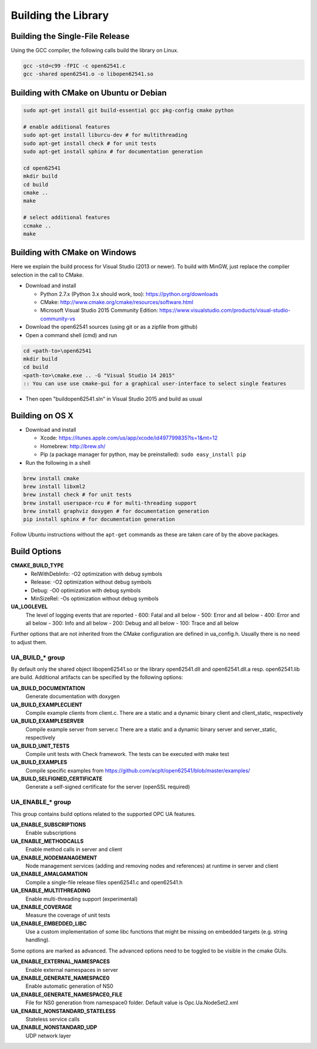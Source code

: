 .. _building:

Building the Library
====================

Building the Single-File Release
--------------------------------

Using the GCC compiler, the following calls build the library on Linux.

.. code-block:: bash

   gcc -std=c99 -fPIC -c open62541.c
   gcc -shared open62541.o -o libopen62541.so

Building with CMake on Ubuntu or Debian
---------------------------------------

.. code-block:: bash

   sudo apt-get install git build-essential gcc pkg-config cmake python

   # enable additional features
   sudo apt-get install liburcu-dev # for multithreading
   sudo apt-get install check # for unit tests
   sudo apt-get install sphinx # for documentation generation

   cd open62541
   mkdir build
   cd build
   cmake ..
   make

   # select additional features
   ccmake ..
   make

Building with CMake on Windows
------------------------------

Here we explain the build process for Visual Studio (2013 or newer). To build
with MinGW, just replace the compiler selection in the call to CMake.

- Download and install

  - Python 2.7.x (Python 3.x should work, too): https://python.org/downloads
  - CMake: http://www.cmake.org/cmake/resources/software.html
  - Microsoft Visual Studio 2015 Community Edition: https://www.visualstudio.com/products/visual-studio-community-vs

- Download the open62541 sources (using git or as a zipfile from github)
- Open a command shell (cmd) and run

.. code-block:: bat

   cd <path-to>\open62541
   mkdir build
   cd build
   <path-to>\cmake.exe .. -G "Visual Studio 14 2015"
   :: You can use use cmake-gui for a graphical user-interface to select single features

- Then open "build\open62541.sln" in Visual Studio 2015 and build as usual

Building on OS X
----------------

- Download and install

  - Xcode: https://itunes.apple.com/us/app/xcode/id497799835?ls=1&mt=12
  - Homebrew: http://brew.sh/
  - Pip (a package manager for python, may be preinstalled): ``sudo easy_install pip``

- Run the following in a shell

.. code-block:: bash

   brew install cmake
   brew install libxml2
   brew install check # for unit tests
   brew install userspace-rcu # for multi-threading support
   brew install graphviz doxygen # for documentation generation
   pip install sphinx # for documentation generation

Follow Ubuntu instructions without the ``apt-get`` commands as these are taken care of by the above packages.

Build Options
-------------

**CMAKE_BUILD_TYPE**
  - RelWithDebInfo: -O2 optimization with debug symbols
  - Release: -O2 optimization without debug symbols
  - Debug: -O0 optimization with debug symbols
  - MinSizeRel: -Os optimization without debug symbols

**UA_LOGLEVEL**
   The level of logging events that are reported
   - 600: Fatal and all below
   - 500: Error and all below
   - 400: Error and all below
   - 300: Info and all below
   - 200: Debug and all below
   - 100: Trace and all below

Further options that are not inherited from the CMake configuration are defined
in ua_config.h. Usually there is no need to adjust them.

UA_BUILD_* group
~~~~~~~~~~~~~~~~

By default only the shared object libopen62541.so or the library open62541.dll
and open62541.dll.a resp. open62541.lib are build. Additional artifacts can be
specified by the following options:

**UA_BUILD_DOCUMENTATION**
   Generate documentation with doxygen
**UA_BUILD_EXAMPLECLIENT**
   Compile example clients from client.c. There are a static and a dynamic binary client and client_static, respectively
**UA_BUILD_EXAMPLESERVER**
   Compile example server from server.c There are a static and a dynamic binary server and server_static, respectively
**UA_BUILD_UNIT_TESTS**
   Compile unit tests with Check framework. The tests can be executed with make test
**UA_BUILD_EXAMPLES**
   Compile specific examples from https://github.com/acplt/open62541/blob/master/examples/
**UA_BUILD_SELFIGNED_CERTIFICATE**
   Generate a self-signed certificate for the server (openSSL required)

UA_ENABLE_* group
~~~~~~~~~~~~~~~~~

This group contains build options related to the supported OPC UA features.

**UA_ENABLE_SUBSCRIPTIONS**
   Enable subscriptions
**UA_ENABLE_METHODCALLS**
   Enable method calls in server and client
**UA_ENABLE_NODEMANAGEMENT**
   Node management services (adding and removing nodes and references) at runtime in server and client
**UA_ENABLE_AMALGAMATION**
   Compile a single-file release files open62541.c and open62541.h
**UA_ENABLE_MULTITHREADING**
   Enable multi-threading support (experimental)
**UA_ENABLE_COVERAGE**
   Measure the coverage of unit tests
**UA_ENABLE_EMBEDDED_LIBC**
   Use a custom implementation of some libc functions that might be missing on embedded targets (e.g. string handling).

Some options are marked as advanced. The advanced options need to be toggled to
be visible in the cmake GUIs.

**UA_ENABLE_EXTERNAL_NAMESPACES**
   Enable external namespaces in server
**UA_ENABLE_GENERATE_NAMESPACE0**
   Enable automatic generation of NS0
**UA_ENABLE_GENERATE_NAMESPACE0_FILE**
   File for NS0 generation from namespace0 folder. Default value is Opc.Ua.NodeSet2.xml
**UA_ENABLE_NONSTANDARD_STATELESS**
   Stateless service calls
**UA_ENABLE_NONSTANDARD_UDP**
   UDP network layer
